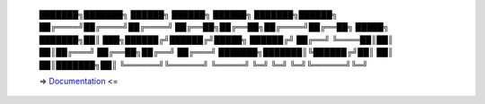 
    ███████╗███████╗ ██████╗ ██████╗ ██████╗ ███████╗██████╗
    ██╔════╝██╔════╝██╔════╝ ██╔══██╗██╔══██╗██╔════╝██╔══██╗
    █████╗  ███████╗██║  ███╗██████╔╝██████╔╝█████╗  ██████╔╝
    ██╔══╝  ╚════██║██║   ██║██╔═══╝ ██╔══██╗██╔══╝  ██╔═══╝
    ███████╗███████║╚██████╔╝██║     ██║  ██║███████╗██║
    ╚══════╝╚══════╝ ╚═════╝ ╚═╝     ╚═╝  ╚═╝╚══════╝╚═╝


    => `Documentation <http://esgf.github.io/esgf-prepare/>`_ <=
